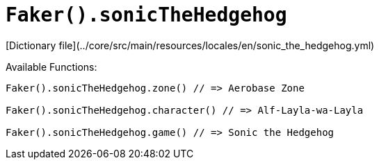 # `Faker().sonicTheHedgehog`

[Dictionary file](../core/src/main/resources/locales/en/sonic_the_hedgehog.yml)

Available Functions:  
```kotlin
Faker().sonicTheHedgehog.zone() // => Aerobase Zone

Faker().sonicTheHedgehog.character() // => Alf-Layla-wa-Layla

Faker().sonicTheHedgehog.game() // => Sonic the Hedgehog
```

